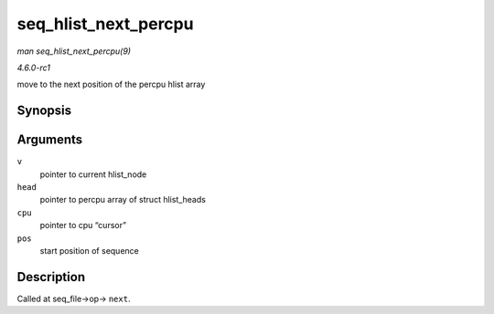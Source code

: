 
.. _API-seq-hlist-next-percpu:

=====================
seq_hlist_next_percpu
=====================

*man seq_hlist_next_percpu(9)*

*4.6.0-rc1*

move to the next position of the percpu hlist array


Synopsis
========

.. c:function:: struct hlist_node ⋆ seq_hlist_next_percpu( void * v, struct hlist_head __percpu * head, int * cpu, loff_t * pos )

Arguments
=========

``v``
    pointer to current hlist_node

``head``
    pointer to percpu array of struct hlist_heads

``cpu``
    pointer to cpu “cursor”

``pos``
    start position of sequence


Description
===========

Called at seq_file->op-> ``next``.
